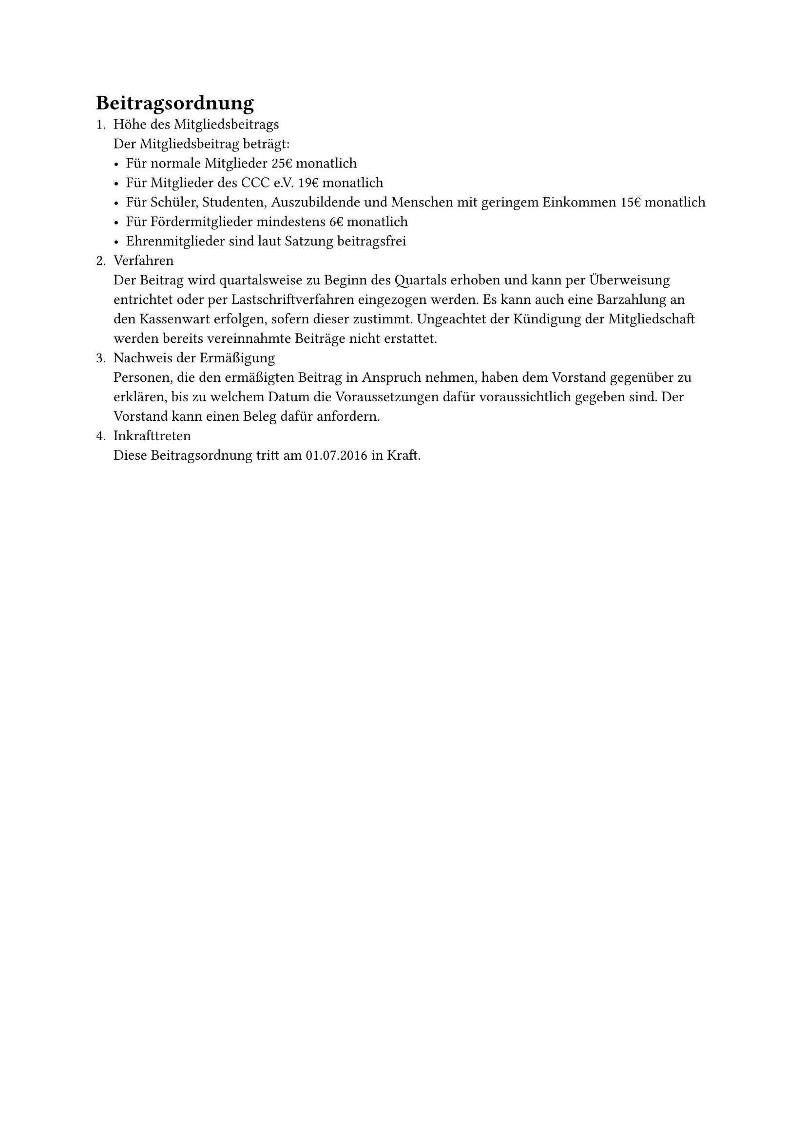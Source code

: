 = Beitragsordnung
+ Höhe des Mitgliedsbeitrags\ Der Mitgliedsbeitrag beträgt:
  - Für normale Mitglieder 25€ monatlich
  - Für Mitglieder des CCC e.V. 19€ monatlich
  - Für Schüler, Studenten, Auszubildende und Menschen mit geringem Einkommen
    15€ monatlich
  - Für Fördermitglieder mindestens 6€ monatlich
  - Ehrenmitglieder sind laut Satzung beitragsfrei
+ Verfahren\
  Der Beitrag wird quartalsweise zu Beginn des Quartals erhoben und kann per
  Überweisung entrichtet oder per Lastschriftverfahren eingezogen werden. Es
  kann auch eine Barzahlung an den Kassenwart erfolgen, sofern dieser zustimmt.
  Ungeachtet der Kündigung der Mitgliedschaft werden bereits vereinnahmte
  Beiträge nicht erstattet.
+ Nachweis der Ermäßigung\
  Personen, die den ermäßigten Beitrag in Anspruch nehmen, haben dem Vorstand
  gegenüber zu erklären, bis zu welchem Datum die Voraussetzungen dafür
  voraussichtlich gegeben sind. Der Vorstand kann einen Beleg dafür anfordern.
+ Inkrafttreten\
  Diese Beitragsordnung tritt am 01.07.2016 in Kraft.
